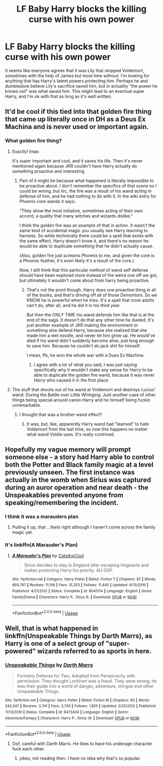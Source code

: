 #+TITLE: LF Baby Harry blocks the killing curse with his own power

* LF Baby Harry blocks the killing curse with his own power
:PROPERTIES:
:Author: KidicarusJr
:Score: 6
:DateUnix: 1561029943.0
:DateShort: 2019-Jun-20
:FlairText: Request
:END:
It seems like everyone agrees that it was Lily that stopped Voldemort, sometimes with the help of James but most time without. I'm looking for anything that has Harry's latent powers protecting him. Perhaps he and dumbledore believe Lily's sacrifice saved him, but in actuality “the power he knows not” was what saved him. This might lead to an eventual super Harry, and I'm ok with that as long as it's well written.


** It'd be cool if this tied into that golden fire thing that came up literally once in DH as a Deus Ex Machina and is never used or important again.
:PROPERTIES:
:Author: Slightly_Too_Heavy
:Score: 14
:DateUnix: 1561031354.0
:DateShort: 2019-Jun-20
:END:

*** What golden fire thing?
:PROPERTIES:
:Author: Termsndconditions
:Score: 6
:DateUnix: 1561032572.0
:DateShort: 2019-Jun-20
:END:

**** Exactly! lmao

It's super important and cool, and it saves his life. Then it's never mentioned again because JKR couldn't have Harry actually do something proactive and interesting.
:PROPERTIES:
:Author: themegaweirdthrow
:Score: 11
:DateUnix: 1561053387.0
:DateShort: 2019-Jun-20
:END:

***** Part of it might be because what happened is literally impossible to be proactive about. I don't remember the specifics of that scene so I could be wrong, but iirc, the fire was a result of his wand acting in defense of him, and he had nothing to do with it. In the wiki entry for Phoenix core wands it says:

"They show the most initiative, sometimes acting of their own accord, a quality that many witches and wizards dislike."

I think the golden fire was an example of that in action. It wasn't the same kind of accidental magic you usually see Harry learning to harness. So while technically there could be a spell that exists with the same effect, Harry doesn't know it, and there's no reason he would be able to duplicate something that he didn't actually cause.

(Also, golden fire just screams Phoenix to me, and given the core is a Phoenix feather, it's even likely it's a result of the core.)

Now, I still think that this particular method of wand self defense should have been explored more instead of the weird one off we got, but ultimately it wouldn't come about from harry being proactive.
:PROPERTIES:
:Author: difinity1
:Score: 4
:DateUnix: 1561055506.0
:DateShort: 2019-Jun-20
:END:

****** That's not the point though. Harry does one proactive thing in all of the books, and that's driving off all of those Demontors. So we KNOW he is powerful when he tries. It's a spell that most adults can't do, after all, and he did it in his third year.

But then the ONLY TIME his wand defends him like that is at the end of the saga. It doesn't do that any other time he dueled. It's just another example of JKR making the environment or something else defend Harry, because she realized that she made him a wet noodle, and never let him grow up. He would've died if his wand didn't suddenly become alive, just long enough to save him. Because he couldn't do jack shit for himself.

I mean, ffs, he won the whole war with a Dues Ex Machina.
:PROPERTIES:
:Author: themegaweirdthrow
:Score: 10
:DateUnix: 1561055818.0
:DateShort: 2019-Jun-20
:END:

******* I agree with a lot of what you said, I was just saying specifically why it wouldn't make any sense for /Harry/ to be able to duplicate the golden fire wand, because it was never /Harry/ who caused it in the first place.
:PROPERTIES:
:Author: difinity1
:Score: 1
:DateUnix: 1561057945.0
:DateShort: 2019-Jun-20
:END:


**** The stuff that shoots out of his wand at Voldemort and destroys Lucius' wand. During the Battle over Little Whinging. Just another case of other things being special around canon Harry and he himself being fuckin unremarkable.
:PROPERTIES:
:Author: Slightly_Too_Heavy
:Score: 6
:DateUnix: 1561033412.0
:DateShort: 2019-Jun-20
:END:

***** I thought that was a brother wand effect?
:PROPERTIES:
:Author: 4wallsandawindow
:Score: 2
:DateUnix: 1561055336.0
:DateShort: 2019-Jun-20
:END:

****** It was, but, like, apparently Harry wand had “learned” to hate Voldemort from the last time, so now this happens no matter what wand Voldie uses. It's really contrived.
:PROPERTIES:
:Author: Slightly_Too_Heavy
:Score: 8
:DateUnix: 1561064809.0
:DateShort: 2019-Jun-21
:END:


** Hopefully my vague memory will prompt someone else - a story had Harry able to control both the Potter and Black family magic at a level previously unseen. The first instance was actually in the womb when Sirius was captured during an auror operation and near death - the Unspeakables prevented anyone from speaking/remembering the incident.
:PROPERTIES:
:Author: Huntrrz
:Score: 5
:DateUnix: 1561040759.0
:DateShort: 2019-Jun-20
:END:

*** I think it was a marauders plan
:PROPERTIES:
:Author: Griff1203
:Score: 1
:DateUnix: 1561059525.0
:DateShort: 2019-Jun-21
:END:

**** Pulling it up, that ...feels right although I haven't come across the family magic yet.
:PROPERTIES:
:Author: Huntrrz
:Score: 1
:DateUnix: 1561064202.0
:DateShort: 2019-Jun-21
:END:


*** It's linkffn(A Marauder's Plan)
:PROPERTIES:
:Author: rohan62442
:Score: 1
:DateUnix: 1561123278.0
:DateShort: 2019-Jun-21
:END:

**** [[https://www.fanfiction.net/s/8045114/1/][*/A Marauder's Plan/*]] by [[https://www.fanfiction.net/u/3926884/CatsAreCool][/CatsAreCool/]]

#+begin_quote
  Sirius decides to stay in England after escaping Hogwarts and makes protecting Harry his priority. AU GOF.
#+end_quote

^{/Site/:} ^{fanfiction.net} ^{*|*} ^{/Category/:} ^{Harry} ^{Potter} ^{*|*} ^{/Rated/:} ^{Fiction} ^{T} ^{*|*} ^{/Chapters/:} ^{87} ^{*|*} ^{/Words/:} ^{893,787} ^{*|*} ^{/Reviews/:} ^{11,148} ^{*|*} ^{/Favs/:} ^{15,253} ^{*|*} ^{/Follows/:} ^{11,445} ^{*|*} ^{/Updated/:} ^{6/13/2016} ^{*|*} ^{/Published/:} ^{4/21/2012} ^{*|*} ^{/Status/:} ^{Complete} ^{*|*} ^{/id/:} ^{8045114} ^{*|*} ^{/Language/:} ^{English} ^{*|*} ^{/Genre/:} ^{Family/Drama} ^{*|*} ^{/Characters/:} ^{Harry} ^{P.,} ^{Sirius} ^{B.} ^{*|*} ^{/Download/:} ^{[[http://www.ff2ebook.com/old/ffn-bot/index.php?id=8045114&source=ff&filetype=epub][EPUB]]} ^{or} ^{[[http://www.ff2ebook.com/old/ffn-bot/index.php?id=8045114&source=ff&filetype=mobi][MOBI]]}

--------------

*FanfictionBot*^{2.0.0-beta} | [[https://github.com/tusing/reddit-ffn-bot/wiki/Usage][Usage]]
:PROPERTIES:
:Author: FanfictionBot
:Score: 1
:DateUnix: 1561123290.0
:DateShort: 2019-Jun-21
:END:


** Well, that is what happened in linkffn(Unspeakable Things by Darth Marrs), as Harry is one of a select group of "super-powered" wizards referred to as sports in here.
:PROPERTIES:
:Author: XeshTrill
:Score: 2
:DateUnix: 1561040069.0
:DateShort: 2019-Jun-20
:END:

*** [[https://www.fanfiction.net/s/6473434/1/][*/Unspeakable Things/*]] by [[https://www.fanfiction.net/u/1229909/Darth-Marrs][/Darth Marrs/]]

#+begin_quote
  Formerly Defense for Two. Adopted from Perspicacity with permission. They thought Lockhart was a fraud. They were wrong; he was their guide into a world of danger, adventure, intrigue and other Unspeakable Things.
#+end_quote

^{/Site/:} ^{fanfiction.net} ^{*|*} ^{/Category/:} ^{Harry} ^{Potter} ^{*|*} ^{/Rated/:} ^{Fiction} ^{M} ^{*|*} ^{/Chapters/:} ^{60} ^{*|*} ^{/Words/:} ^{242,047} ^{*|*} ^{/Reviews/:} ^{2,741} ^{*|*} ^{/Favs/:} ^{2,743} ^{*|*} ^{/Follows/:} ^{1,855} ^{*|*} ^{/Updated/:} ^{2/25/2012} ^{*|*} ^{/Published/:} ^{11/13/2010} ^{*|*} ^{/Status/:} ^{Complete} ^{*|*} ^{/id/:} ^{6473434} ^{*|*} ^{/Language/:} ^{English} ^{*|*} ^{/Genre/:} ^{Adventure/Fantasy} ^{*|*} ^{/Characters/:} ^{Harry} ^{P.,} ^{Ginny} ^{W.} ^{*|*} ^{/Download/:} ^{[[http://www.ff2ebook.com/old/ffn-bot/index.php?id=6473434&source=ff&filetype=epub][EPUB]]} ^{or} ^{[[http://www.ff2ebook.com/old/ffn-bot/index.php?id=6473434&source=ff&filetype=mobi][MOBI]]}

--------------

*FanfictionBot*^{2.0.0-beta} | [[https://github.com/tusing/reddit-ffn-bot/wiki/Usage][Usage]]
:PROPERTIES:
:Author: FanfictionBot
:Score: 2
:DateUnix: 1561040092.0
:DateShort: 2019-Jun-20
:END:

**** Oof, careful with Darth Marrs. He likes to have his underage character fuck each other.
:PROPERTIES:
:Author: themegaweirdthrow
:Score: 2
:DateUnix: 1561053314.0
:DateShort: 2019-Jun-20
:END:

***** yikes, not reading then. I have no idea why that's so popular.
:PROPERTIES:
:Author: Uncommonality
:Score: 1
:DateUnix: 1567638646.0
:DateShort: 2019-Sep-05
:END:
